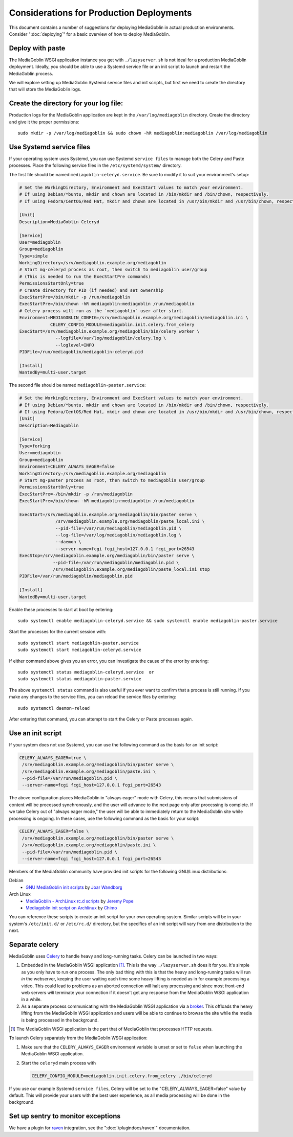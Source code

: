 .. MediaGoblin Documentation

   Written in 2011, 2012, 2013, 2014, 2015 by MediaGoblin contributors

   To the extent possible under law, the author(s) have dedicated all
   copyright and related and neighboring rights to this software to
   the public domain worldwide. This software is distributed without
   any warranty.

   You should have received a copy of the CC0 Public Domain
   Dedication along with this software. If not, see
   <http://creativecommons.org/publicdomain/zero/1.0/>.

=========================================
Considerations for Production Deployments
=========================================

This document contains a number of suggestions for deploying
MediaGoblin in actual production environments. Consider
":doc:`deploying`" for a basic overview of how to deploy MediaGoblin.

Deploy with paste
-----------------

The MediaGoblin WSGI application instance you get with ``./lazyserver.sh`` is
not ideal for a production MediaGoblin deployment. Ideally, you should be able
to use a Systemd service file or an init script to launch and restart the
MediaGoblin process.

We will explore setting up MediaGoblin Systemd service files and init scripts,
but first we need to create the directory that will store the MediaGoblin logs.


.. _create-log-file-dir:

Create the directory for your log file:
---------------------------------------

Production logs for the MediaGoblin application are kept in the
``/var/log/mediagoblin`` directory.  Create the directory and give it the
proper permissions::

    sudo mkdir -p /var/log/mediagoblin && sudo chown -hR mediagoblin:mediagoblin /var/log/mediagoblin


.. _systemd-service-files:

Use Systemd service files
-------------------------

If your operating system uses Systemd, you can use Systemd ``service files``
to manage both the Celery and Paste processes. Place the following service
files in the ``/etc/systemd/system/`` directory.

The first file should be named ``mediagoblin-celeryd.service``. Be sure to
modify it to suit your environment's setup:

.. code-block:: bash

    # Set the WorkingDirectory, Environment and ExecStart values to match your environment.
    # If using Debian/*buntu, mkdir and chown are located in /bin/mkdir and /bin/chown, respectively.
    # If using Fedora/CentOS/Red Hat, mkdir and chown are located in /usr/bin/mkdir and /usr/bin/chown, respectively.

    [Unit]
    Description=MediaGoblin Celeryd

    [Service]
    User=mediagoblin
    Group=mediagoblin
    Type=simple
    WorkingDirectory=/srv/mediagoblin.example.org/mediagoblin
    # Start mg-celeryd process as root, then switch to mediagoblin user/group
    # (This is needed to run the ExecStartPre commands)
    PermissionsStartOnly=true
    # Create directory for PID (if needed) and set ownership
    ExecStartPre=/bin/mkdir -p /run/mediagoblin
    ExecStartPre=/bin/chown -hR mediagoblin:mediagoblin /run/mediagoblin
    # Celery process will run as the `mediagoblin` user after start.
    Environment=MEDIAGOBLIN_CONFIG=/srv/mediagoblin.example.org/mediagoblin/mediagoblin.ini \
                CELERY_CONFIG_MODULE=mediagoblin.init.celery.from_celery
    ExecStart=/srv/mediagoblin.example.org/mediagoblin/bin/celery worker \
                  --logfile=/var/log/mediagoblin/celery.log \
                  --loglevel=INFO
    PIDFile=/run/mediagoblin/mediagoblin-celeryd.pid
    
    [Install]
    WantedBy=multi-user.target


The second file should be named ``mediagoblin-paster.service``:


.. code-block:: bash

    # Set the WorkingDirectory, Environment and ExecStart values to match your environment.
    # If using Debian/*buntu, mkdir and chown are located in /bin/mkdir and /bin/chown, respectively.
    # If using Fedora/CentOS/Red Hat, mkdir and chown are located in /usr/bin/mkdir and /usr/bin/chown, respectively.
    [Unit]
    Description=Mediagoblin
    
    [Service]
    Type=forking
    User=mediagoblin
    Group=mediagoblin
    Environment=CELERY_ALWAYS_EAGER=false
    WorkingDirectory=/srv/mediagoblin.example.org/mediagoblin
    # Start mg-paster process as root, then switch to mediagoblin user/group
    PermissionsStartOnly=true
    ExecStartPre=-/bin/mkdir -p /run/mediagoblin
    ExecStartPre=/bin/chown -hR mediagoblin:mediagoblin /run/mediagoblin
    
    ExecStart=/srv/mediagoblin.example.org/mediagoblin/bin/paster serve \
                  /srv/mediagoblin.example.org/mediagoblin/paste_local.ini \
                  --pid-file=/var/run/mediagoblin/mediagoblin.pid \
                  --log-file=/var/log/mediagoblin/mediagoblin.log \
                  --daemon \
                  --server-name=fcgi fcgi_host=127.0.0.1 fcgi_port=26543
    ExecStop=/srv/mediagoblin.example.org/mediagoblin/bin/paster serve \
                 --pid-file=/var/run/mediagoblin/mediagoblin.pid \
                 /srv/mediagoblin.example.org/mediagoblin/paste_local.ini stop
    PIDFile=/var/run/mediagoblin/mediagoblin.pid
    
    [Install]
    WantedBy=multi-user.target



Enable these processes to start at boot by entering::

    sudo systemctl enable mediagoblin-celeryd.service && sudo systemctl enable mediagoblin-paster.service


Start the processes for the current session with::

    sudo systemctl start mediagoblin-paster.service
    sudo systemctl start mediagoblin-celeryd.service


If either command above gives you an error, you can investigate the cause of
the error by entering::

    sudo systemctl status mediagoblin-celeryd.service  or
    sudo systemctl status mediagoblin-paster.service

The above ``systemctl status`` command is also useful if you ever want to
confirm that a process is still running. If you make any changes to the service
files, you can reload the service files by entering::

    sudo systemctl daemon-reload

After entering that command, you can attempt to start the Celery or Paste
processes again.

.. _init-script:

Use an init script
------------------

If your system does not use Systemd, you can use the following command as the
basis for an init script:

.. code-block:: bash

    CELERY_ALWAYS_EAGER=true \
     /srv/mediagoblin.example.org/mediagoblin/bin/paster serve \
     /srv/mediagoblin.example.org/mediagoblin/paste.ini \
     --pid-file=/var/run/mediagoblin.pid \
     --server-name=fcgi fcgi_host=127.0.0.1 fcgi_port=26543

The above configuration places MediaGoblin in "always eager" mode
with Celery, this means that submissions of content will be processed
synchronously, and the user will advance to the next page only after
processing is complete. If we take Celery out of "always eager mode,"
the user will be able to immediately return to the MediaGoblin site
while processing is ongoing. In these cases, use the following command
as the basis for your script:

.. code-block:: bash

    CELERY_ALWAYS_EAGER=false \
     /srv/mediagoblin.example.org/mediagoblin/bin/paster serve \
     /srv/mediagoblin.example.org/mediagoblin/paste.ini \
     --pid-file=/var/run/mediagoblin.pid \
     --server-name=fcgi fcgi_host=127.0.0.1 fcgi_port=26543


Members of the MediaGoblin community have provided init scripts for the
following GNU/Linux distributions:

Debian
  * `GNU MediaGoblin init scripts
    <https://github.com/joar/mediagoblin-init-scripts>`_
    by `Joar Wandborg <http://wandborg.se>`_

Arch Linux
  * `MediaGoblin - ArchLinux rc.d scripts
    <http://whird.jpope.org/2012/04/14/mediagoblin-archlinux-rcd-scripts>`_
    by `Jeremy Pope <http://jpope.org/>`_
  * `Mediagoblin init script on Archlinux
    <http://chimo.chromic.org/2012/03/01/mediagoblin-init-script-on-archlinux/>`_
    by `Chimo <http://chimo.chromic.org/>`_

You can reference these scripts to create an init script for your own operating
system. Similar scripts will be in your system's ``/etc/init.d/``
or ``/etc/rc.d/`` directory, but the specifics of an init script will vary from
one distribution to the next.


Separate celery
---------------

MediaGoblin uses `Celery`_ to handle heavy and long-running tasks. Celery can
be launched in two ways:

1.  Embedded in the MediaGoblin WSGI application [#f-mediagoblin-wsgi-app]_.
    This is the way ``./lazyserver.sh`` does it for you. It's simple as you
    only have to run one process. The only bad thing with this is that the
    heavy and long-running tasks will run *in* the webserver, keeping the user
    waiting each time some heavy lifting is needed as in for example processing
    a video. This could lead to problems as an aborted connection will halt any
    processing and since most front-end web servers *will* terminate your
    connection if it doesn't get any response from the MediaGoblin WSGI
    application in a while.

2.  As a separate process communicating with the MediaGoblin WSGI application
    via a `broker`_. This offloads the heavy lifting from the MediaGoblin WSGI
    application and users will be able to continue to browse the site while the
    media is being processed in the background.

.. _`broker`: http://docs.celeryproject.org/en/latest/getting-started/brokers/
.. _`celery`: http://www.celeryproject.org/


.. [#f-mediagoblin-wsgi-app] The MediaGoblin WSGI application is the part that
    of MediaGoblin that processes HTTP requests.

To launch Celery separately from the MediaGoblin WSGI application:

1.  Make sure that the ``CELERY_ALWAYS_EAGER`` environment variable is unset or
    set to ``false`` when launching the MediaGoblin WSGI application.
2.  Start the ``celeryd`` main process with

    .. code-block:: bash

        CELERY_CONFIG_MODULE=mediagoblin.init.celery.from_celery ./bin/celeryd

If you use our example Systemd ``service files``, Celery will be set to the
"CELERY_ALWAYS_EAGER=false" value by default. This will provide your users
with the best user experience, as all media processing will be done in the
background.

.. _sentry:

Set up sentry to monitor exceptions
-----------------------------------

We have a plugin for `raven`_ integration, see the ":doc:`/plugindocs/raven`"
documentation.

.. _`raven`: http://raven.readthedocs.org


.. TODO insert init script here
.. TODO are additional concerns ?
   .. Other Concerns
   .. --------------
